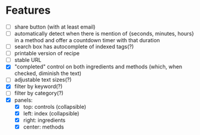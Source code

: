 * Features
+ [ ] share button (with at least email)
+ [ ] automatically detect when there is mention of {seconds, minutes, hours} in a method and offer a countdown timer with that duration
+ [ ] search box has autocomplete of indexed tags(?)
+ [ ] printable version of recipe
+ [ ] stable URL
+ [X] "completed" control on both ingredients and methods (which, when checked, diminish the text)
+ [ ] adjustable text sizes(?)
+ [X] filter by keyword(?)
+ [ ] filter by category(?)
+ [X] panels:
    - [X] top: controls (collapsible)
    - [X] left: index (collapsible)
    - [X] right: ingredients
    - [X] center: methods
